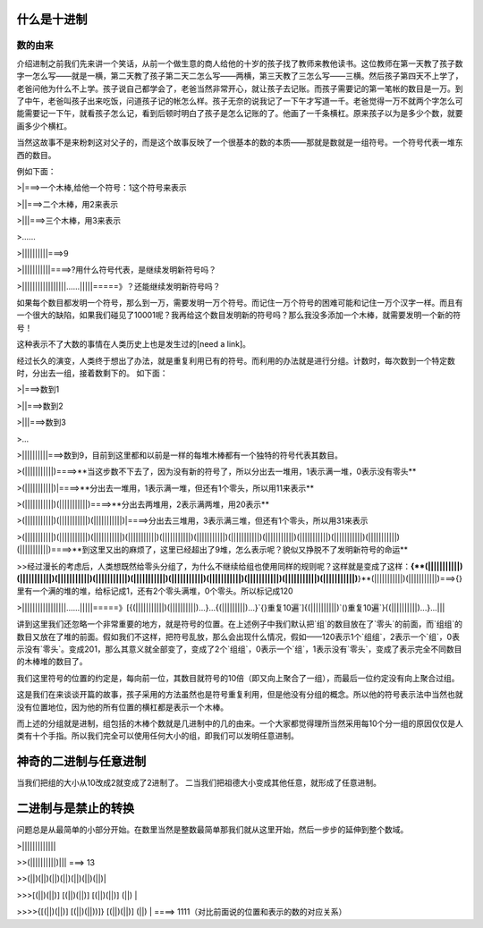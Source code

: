 什么是十进制
============

数的由来
--------

介绍进制之前我们先来讲一个笑话，从前一个做生意的商人给他的十岁的孩子找了教师来教他读书。这位教师在第一天教了孩子数字一怎么写——就是一横，第二天教了孩子第二天二怎么写——两横，第三天教了三怎么写——三横。然后孩子第四天不上学了，老爸问他为什么不上学。孩子说自己都学会了，老爸当然非常开心，就让孩子去记账。而孩子需要记的第一笔帐的数目是一万。到了中午，老爸叫孩子出来吃饭，问道孩子记的帐怎么样。孩子无奈的说我记了一下午才写道一千。老爸觉得一万不就两个字怎么可能需要记一下午，就看孩子怎么记，看到后顿时明白了孩子是怎么记账的了。他画了一千条横杠。原来孩子以为是多少个数，就要画多少个横杠。

当然这故事不是来粉刺这对父子的，而是这个故事反映了一个很基本的数的本质——那就是数就是一组符号。一个符号代表一堆东西的数目。

例如下面：

>|===>一个木棒,给他一个符号：1这个符号来表示

>||===>二个木棒，用2来表示

>|||===>三个木棒，用3来表示

>......

>||||||||||===>9

>|||||||||||====>?用什么符号代表，是继续发明新符号吗？

>|||||||||||||||||......|||||=====》？还能继续发明新符号吗？

如果每个数目都发明一个符号，那么到一万，需要发明一万个符号。而记住一万个符号的困难可能和记住一万个汉字一样。而且有一个很大的缺陷，如果我们碰见了10001呢？我再给这个数目发明新的符号吗？那么我没多添加一个木棒，就需要发明一个新的符号！

这种表示不了大数的事情在人类历史上也是发生过的[need a link]。

经过长久的演变，人类终于想出了办法，就是重复利用已有的符号。而利用的办法就是进行分组。计数时，每次数到一个特定数时，分出去一组，接着数剩下的。
如下面：

>|===>数到1

>||===>数到2

>|||===>数到3

>...

>||||||||||===>数到9，目前到这里都和以前是一样的每堆木棒都有一个独特的符号代表其数目。

>(|||||||||||)====>**当这步数不下去了，因为没有新的符号了，所以分出去一堆用，1表示满一堆，0表示没有零头**

>(|||||||||||)|====>**分出去一堆用，1表示满一堆，但还有1个零头，所以用11来表示**

>(|||||||||||)(|||||||||||)====>**分出去两堆用，2表示满两堆，用20表示**

>(|||||||||||)(|||||||||||)(|||||||||||)|====>分出去三堆用，3表示满三堆，但还有1个零头，所以用31来表示

>(|||||||||||)(|||||||||||)(|||||||||||)(|||||||||||)(|||||||||||)(|||||||||||)(|||||||||||)(|||||||||||)(|||||||||||)(|||||||||||)(|||||||||||)(|||||||||||)====>**到这里又出的麻烦了，这里已经超出了9堆，怎么表示呢？貌似又挣脱不了发明新符号的命运**

>>经过漫长的考虑后，人类想既然给零头分组了，为什么不继续给组也使用同样的规则呢？这样就是变成了这样：**{**(|||||||||||)(|||||||||||)(|||||||||||)(|||||||||||)(|||||||||||)(|||||||||||)(|||||||||||)(|||||||||||)(|||||||||||)(|||||||||||)**}**(|||||||||||)(|||||||||||)===>{}里有一个满的堆的堆，给标记成1，还有2个零头满堆，0个零头。所以标记成120

>|||||||||||||||||......|||||=====》[{(|||||||||||)(||||||||||)...}...{(|||||||||)...}`{}重复10遍`]{(||||||||||)`()重复10遍`}{(||||||||||)...}...|||

讲到这里我们还忽略一个非常重要的地方，就是符号的位置。在上述例子中我们默认把`组`的数目放在了`零头`的前面，而`组组`的数目又放在了堆的前面。假如我们不这样，把符号乱放，那么会出现什么情况，假如——120表示1个`组组`，2表示一个`组`，0表示没有`零头`。变成201，那么其意义就全部变了，变成了2个`组组`，0表示一个`组`，1表示没有`零头`，变成了表示完全不同数目的木棒堆的数目了。

我们这里符号的位置的约定是，每向前一位，其数目就符号的10倍（即又向上聚合了一组），而最后一位约定没有向上聚合过组。

这是我们在来谈谈开篇的故事，孩子采用的方法虽然也是符号重复利用，但是他没有分组的概念。所以他的符号表示法中当然也就没有位置地位，因为他的所有位置的横杠都是表示一个木棒。

而上述的分组就是进制，组包括的木棒个数就是几进制中的几的由来。一个大家都觉得理所当然采用每10个分一组的原因仅仅是人类有十个手指。所以我们完全可以使用任何大小的组，即我们可以发明任意进制。

神奇的二进制与任意进制
============

当我们把组的大小从10改成2就变成了2进制了。
二当我们把祖德大小变成其他任意，就形成了任意进制。

二进制与是禁止的转换
====================

问题总是从最简单的小部分开始。在数里当然是整数最简单那我们就从这里开始，然后一步步的延伸到整个数域。

>|||||||||||||

>>(||||||||||)||| ===> 13

>>(||)(||)(||)(||)(||)(||)(||)|

>>>[(||)(||)] [(||)(||)] [(||)(||)] (||) |

>>>>{[(||)(||)] [(||)(||))]} [(||)(||)] (||) | ====> 1111（对比前面说的位置和表示的数的对应关系）
